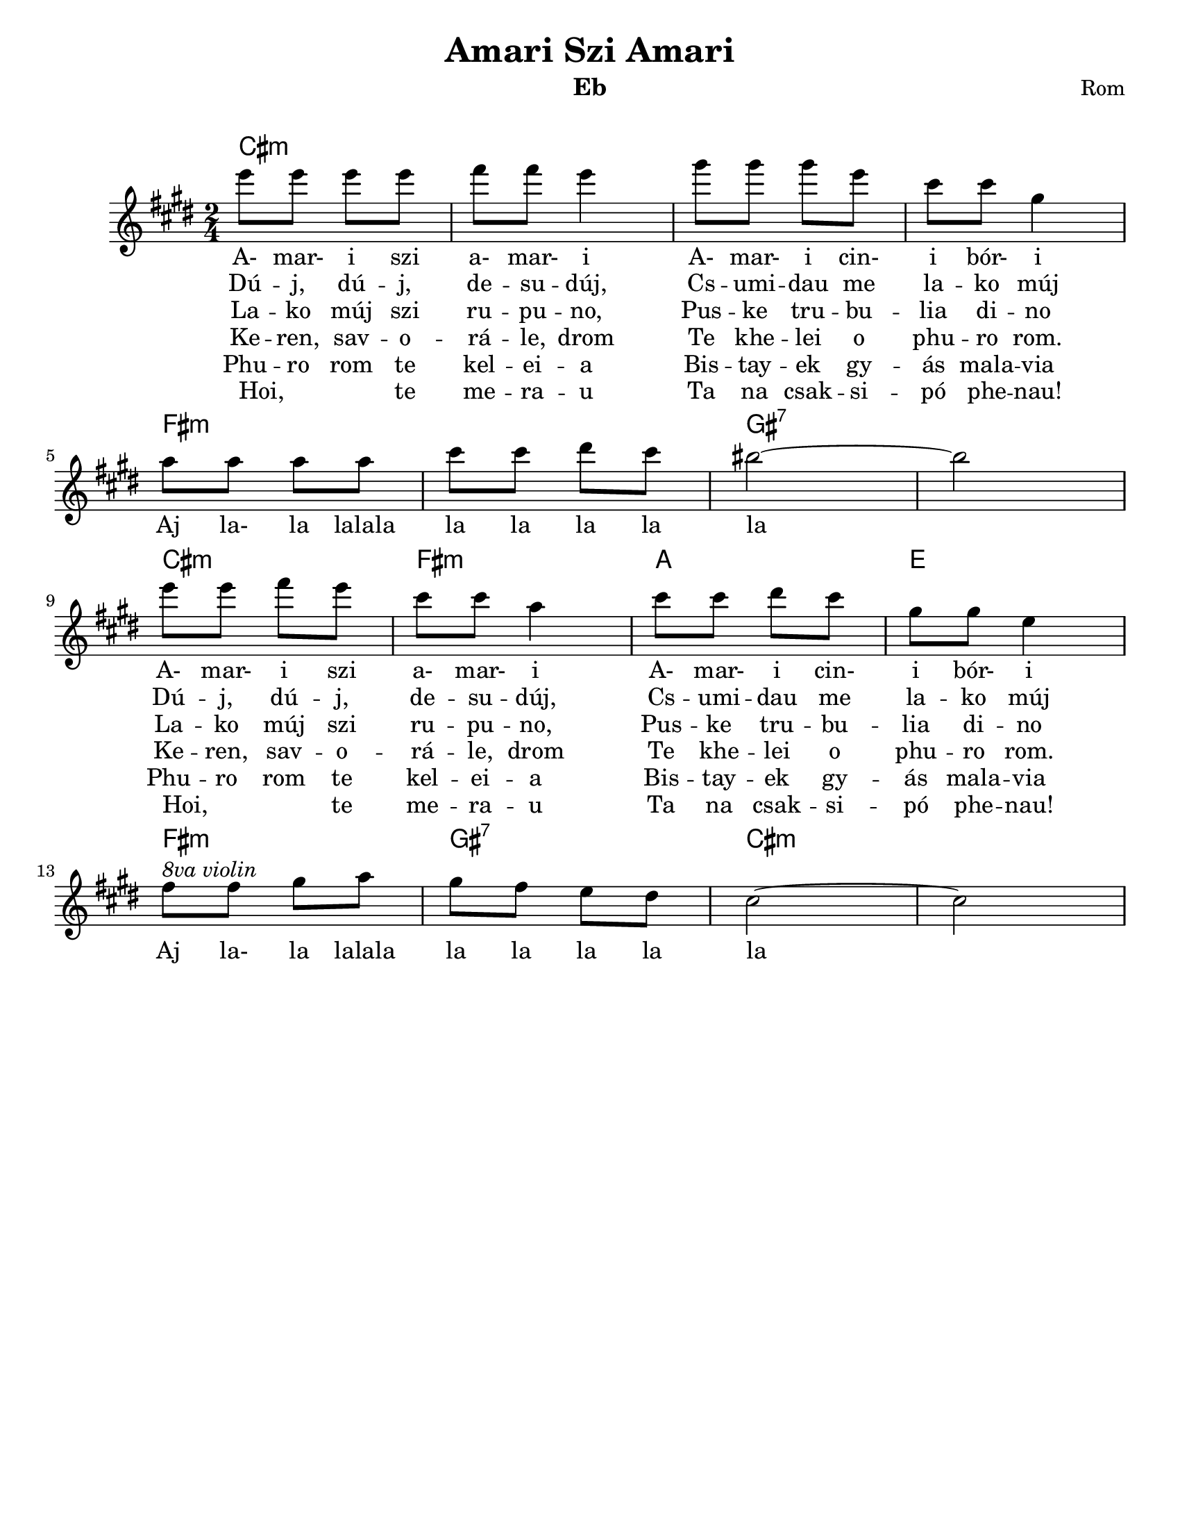 \version "2.18.0"
\language "english"
\pointAndClickOff

\paper{
  tagline = ##f
  print-all-headers = ##t
  #(set-paper-size "letter")
}
date = #(strftime "%d-%m-%Y" (localtime (current-time)))

%\markup{ \italic{ " Updated " \date  }  }


%melody =  \transpose e d \relative c''' {
  melody = \relative c''' {
  \clef treble

  \key e \minor
  \time 2/4
  %\partial 16*3 a16 d f   %lead in notes

  g8 g g g
  a8 a g4|
  b8 b b g
  e8 e b4|
  \break

  c8 c c c
  e8 e fs e
  ds2~
  ds2|  %8
  \break

  g8 g a g
  e8 e c4
  e8 e fs e
  b8 b g4 %12
  %d8 d b4  %mirko
  \break

  a8 ^\markup {\italic{8va violin}}a b c
  b8 a g fs
  e2~
  e2

}


%************************Lyrics Block****************
\addlyrics{
  A- mar- i szi a- mar- i
  A- mar- i cin- i bór- i
  Aj la- la lalala la la la la la
  A- mar- i szi a- mar- i
  A- mar- i cin- i bór- i
  Aj la- la lalala la la la la la

}
\addlyrics{
  Dú -- j, dú -- j, de -- su -- dúj,
  Cs -- umi  -- dau me la -- ko múj
  \repeat unfold 9 {\skip 2}
  Dú -- j, dú -- j, de -- su -- dúj,
  Cs -- umi  -- dau me la -- ko múj

}

\addlyrics{
  La -- ko múj szi ru -- pu -- no,
  Pus -- ke tru -- bu -- lia di -- no
  \repeat unfold 9 {\skip 2}
  La -- ko múj szi ru -- pu -- no,
  Pus -- ke tru -- bu -- lia di -- no
}
\addlyrics {
  Ke -- ren, sav -- o -- rá -- le, drom
  Te khe -- lei o phu -- ro rom.
  \repeat unfold 9 {\skip 2}
  Ke -- ren, sav -- o -- rá -- le, drom
  Te khe -- lei o phu -- ro rom.
}

\addlyrics {
  Phu -- ro rom te kel -- ei -- a
  Bis -- tay -- ek gy -- ás mala -- via
  \repeat unfold 9 {\skip 2}
  Phu -- ro rom te kel -- ei -- a
  Bis -- tay -- ek gy -- ás mala -- via
}
\addlyrics {
  Hoi, _ _ te me -- ra -- u
  Ta na csak -- si -- pó phe -- nau!
  \repeat unfold 9 {\skip 2}
  Hoi, _ _ te me -- ra -- u
  Ta na csak -- si -- pó phe -- nau!
}

harmonies =   \chordmode {
  e2:m
  s2*3
  a2:m
  s2
  b2:7
  s2
  e2:m
  a2:m
  c2
  g2
  a2:m
  b2:7
  e2:m
}

\score {\transpose c a
  <<
    \new ChordNames {
      \set chordChanges = ##f
      \harmonies
    }
    \new Staff
    \melody
    %\new Staff \accompany
  >>
  \header{
    title= "Amari Szi Amari"
instrument= "Eb"
instrument= "Eb"
    composer = "Rom"
    arranger= " "
  }

  \layout{indent = 1.0\cm}
  \midi{
    \tempo 4 = 120
  }
}
%{

Amari si, amari,
amari cini bori.
Aj, lalalalala la la laj laj.
Amari si, amari,
amari cini bori.
Aj, lalalalala la la laj laj.

Duj, duj, dešuduj,
čumidav me lako muj.
Aj, lalalalala la la laj laj.
Duj, duj, dešuduj,
čumidav me lako muj.
Aj, lalalalala la la laj laj.

Lako muj si rupuno,
puške trubula dino.
Aj, lalalalala la la laj laj.
Lako muj si rupuno,
puške trubula dino.
Aj, lalalalala la la laj laj.

Keren, šavořale, drom,
te khêlel o phuro řom.
Aj, lalalalala la la laj laj.
Phuro řom te khêlela
biš taj jek džes malavla*.
Aj, lalalalala la la laj laj.

Hoi, te merav
te na čačipan** phenav!
Aj, lalalalala la la laj laj.
Hoi, te merav
te na čačipan phenav!
Aj, lalalalala la la laj laj.

Amari si, amari,
amari cini bori.
Aj, lalalalala la la laj laj.
Amari si, amari,
amari cini bori.
Aj, lalalalala la la laj laj.
%}